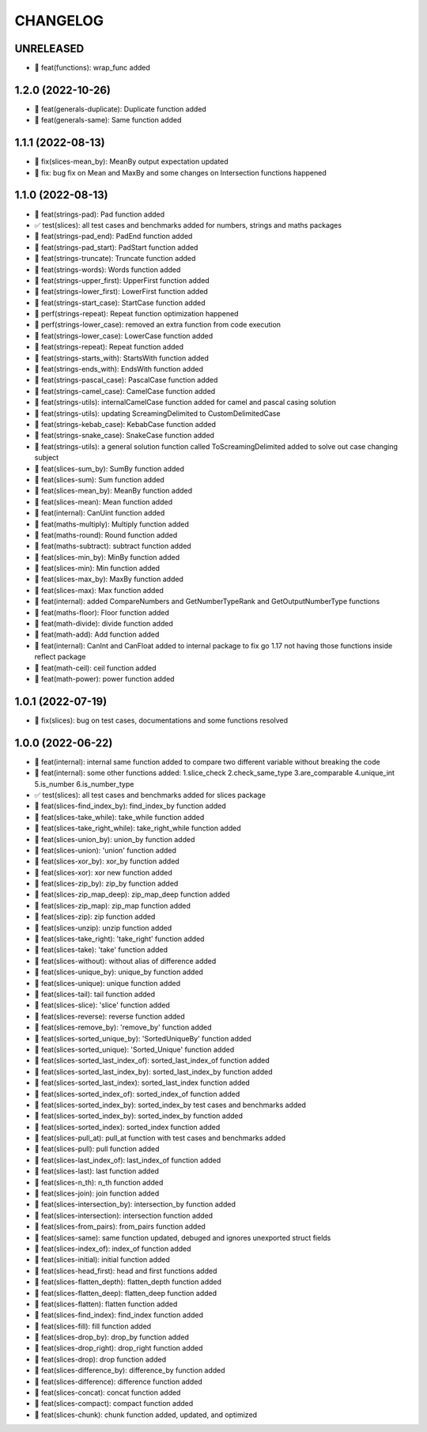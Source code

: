 CHANGELOG
=========

UNRELEASED
----------

* 🎉 feat(functions): wrap_func added

1.2.0 (2022-10-26)
------------------

* 🎉 feat(generals-duplicate): Duplicate function added
* 🎉 feat(generals-same): Same function added

1.1.1 (2022-08-13)
------------------

* 🐛 fix(slices-mean_by): MeanBy output expectation updated
* 🐛 fix: bug fix on Mean and MaxBy and some changes on Intersection functions happened

1.1.0 (2022-08-13)
------------------

* 🎉 feat(strings-pad): Pad function added
* ✅ test(slices): all test cases and benchmarks added for numbers, strings and maths packages
* 🎉 feat(strings-pad_end): PadEnd function added
* 🎉 feat(strings-pad_start): PadStart function added
* 🎉 feat(strings-truncate): Truncate function added
* 🎉 feat(strings-words): Words function added
* 🎉 feat(strings-upper_first): UpperFirst function added
* 🎉 feat(strings-lower_first): LowerFirst function added
* 🎉 feat(strings-start_case): StartCase function added
* 🚀 perf(strings-repeat): Repeat function optimization happened
* 🚀 perf(strings-lower_case): removed an extra function from code execution
* 🎉 feat(strings-lower_case): LowerCase function added
* 🎉 feat(strings-repeat): Repeat function added
* 🎉 feat(strings-starts_with): StartsWith function added
* 🎉 feat(strings-ends_with): EndsWith function added
* 🎉 feat(strings-pascal_case): PascalCase function added
* 🎉 feat(strings-camel_case): CamelCase function added
* 🎉 feat(strings-utils): internalCamelCase function added for camel and pascal casing solution
* 🎉 feat(strings-utils): updating ScreamingDelimited to CustomDelimitedCase
* 🎉 feat(strings-kebab_case): KebabCase function added
* 🎉 feat(strings-snake_case): SnakeCase function added
* 🎉 feat(strings-utils): a general solution function called ToScreamingDelimited added to solve out case changing subject
* 🎉 feat(slices-sum_by): SumBy function added
* 🎉 feat(slices-sum): Sum function added
* 🎉 feat(slices-mean_by): MeanBy function added
* 🎉 feat(slices-mean): Mean function added
* 🎉 feat(internal): CanUint function added
* 🎉 feat(maths-multiply): Multiply function added
* 🎉 feat(maths-round): Round function added
* 🎉 feat(maths-subtract): subtract function added
* 🎉 feat(slices-min_by): MinBy function added
* 🎉 feat(slices-min): Min function added
* 🎉 feat(slices-max_by): MaxBy function added
* 🎉 feat(slices-max): Max function added
* 🎉 feat(internal): added CompareNumbers and GetNumberTypeRank and GetOutputNumberType functions
* 🎉 feat(maths-floor): Floor function added
* 🎉 feat(math-divide): divide function added
* 🎉 feat(math-add): Add function added
* 🎉 feat(internal): CanInt and CanFloat added to internal package to fix go 1.17 not having those functions inside reflect package
* 🎉 feat(math-ceil): ceil function added
* 🎉 feat(math-power): power function added

1.0.1 (2022-07-19)
------------------

* 🐛 fix(slices): bug on test cases, documentations and some functions resolved

1.0.0 (2022-06-22)
------------------

* 🎉 feat(internal): internal same function added to compare two different variable without breaking the code
* 🎉 feat(internal): some other functions added: 1.slice_check 2.check_same_type 3.are_comparable 4.unique_int 5.is_number 6.is_number_type
* ✅ test(slices): all test cases and benchmarks added for slices package
* 🎉 feat(slices-find_index_by): find_index_by function added
* 🎉 feat(slices-take_while): take_while function added
* 🎉 feat(slices-take_right_while): take_right_while function added
* 🎉 feat(slices-union_by): union_by function added
* 🎉 feat(slices-union): 'union' function added
* 🎉 feat(slices-xor_by): xor_by function added
* 🎉 feat(slices-xor): xor new function added
* 🎉 feat(slices-zip_by): zip_by function added
* 🎉 feat(slices-zip_map_deep): zip_map_deep function added
* 🎉 feat(slices-zip_map): zip_map function added
* 🎉 feat(slices-zip): zip function added
* 🎉 feat(slices-unzip): unzip function added
* 🎉 feat(slices-take_right): 'take_right' function added
* 🎉 feat(slices-take): 'take' function added
* 🎉 feat(slices-without): without alias of difference added
* 🎉 feat(slices-unique_by): unique_by function added
* 🎉 feat(slices-unique): unique function added
* 🎉 feat(slices-tail): tail function added
* 🎉 feat(slices-slice): 'slice' function added
* 🎉 feat(slices-reverse): reverse function added
* 🎉 feat(slices-remove_by): 'remove_by' function added
* 🎉 feat(slices-sorted_unique_by): 'SortedUniqueBy' function added
* 🎉 feat(slices-sorted_unique): 'Sorted_Unique' function added
* 🎉 feat(slices-sorted_last_index_of): sorted_last_index_of function added
* 🎉 feat(slices-sorted_last_index_by): sorted_last_index_by function added
* 🎉 feat(slices-sorted_last_index): sorted_last_index function added
* 🎉 feat(slices-sorted_index_of): sorted_index_of function added
* 🎉 feat(slices-sorted_index_by): sorted_index_by test cases and benchmarks added
* 🎉 feat(slices-sorted_index_by): sorted_index_by function added
* 🎉 feat(slices-sorted_index): sorted_index function added
* 🎉 feat(slices-pull_at): pull_at function with test cases and benchmarks added
* 🎉 feat(slices-pull): pull function added
* 🎉 feat(slices-last_index_of): last_index_of function added
* 🎉 feat(slices-last): last function added
* 🎉 feat(slices-n_th): n_th function added
* 🎉 feat(slices-join): join function added
* 🎉 feat(slices-intersection_by): intersection_by function added
* 🎉 feat(slices-intersection): intersection function added
* 🎉 feat(slices-from_pairs): from_pairs function added
* 🎉 feat(slices-same): same function updated, debuged and ignores unexported struct fields
* 🎉 feat(slices-index_of): index_of function added
* 🎉 feat(slices-initial): initial function added
* 🎉 feat(slices-head_first): head and first functions added
* 🎉 feat(slices-flatten_depth): flatten_depth function added
* 🎉 feat(slices-flatten_deep): flatten_deep function added
* 🎉 feat(slices-flatten): flatten function added
* 🎉 feat(slices-find_index): find_index function added
* 🎉 feat(slices-fill): fill function added
* 🎉 feat(slices-drop_by): drop_by function added
* 🎉 feat(slices-drop_right): drop_right function added
* 🎉 feat(slices-drop): drop function added
* 🎉 feat(slices-difference_by): difference_by function added
* 🎉 feat(slices-difference): difference function added
* 🎉 feat(slices-concat): concat function added
* 🎉 feat(slices-compact): compact function added
* 🎉 feat(slices-chunk): chunk function added, updated, and optimized
